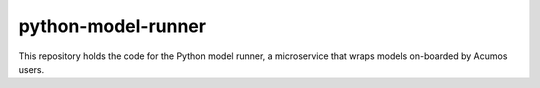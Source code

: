 .. ===============LICENSE_START=======================================================
.. Acumos CC-BY-4.0
.. ===================================================================================
.. Copyright (C) 2017-2018 AT&T Intellectual Property & Tech Mahindra. All rights reserved.
.. ===================================================================================
.. This Acumos documentation file is distributed by AT&T and Tech Mahindra
.. under the Creative Commons Attribution 4.0 International License (the "License");
.. you may not use this file except in compliance with the License.
.. You may obtain a copy of the License at
..
..      http://creativecommons.org/licenses/by/4.0
..
.. This file is distributed on an "AS IS" BASIS,
.. WITHOUT WARRANTIES OR CONDITIONS OF ANY KIND, either express or implied.
.. See the License for the specific language governing permissions and
.. limitations under the License.
.. ===============LICENSE_END=========================================================

===================
python-model-runner
===================

|Build Status|

This repository holds the code for the Python model runner, 
a microservice that wraps models on-boarded by Acumos users.

.. |Build Status| image:: https://jenkins.acumos.org/buildStatus/icon?job=python-model-runner-tox-verify-master
   :target: https://jenkins.acumos.org/job/python-model-runner-tox-verify-master/
